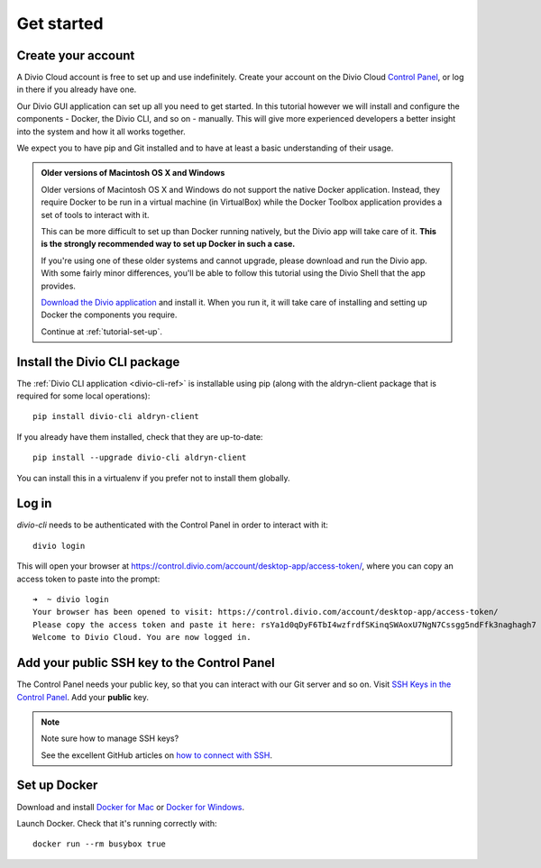 .. _tutorial-installation:

Get started
===========

Create your account
-------------------

A Divio Cloud account is free to set up and use indefinitely. Create your
account on the Divio Cloud `Control Panel <https://control.divio.com/>`_, or
log in there if you already have one.

Our Divio GUI application can set up all you need to get started. In this tutorial however we will
install and configure the components - Docker, the Divio CLI, and so on - manually. This will give
more experienced developers a better insight into the system and how it all works together.

We expect you to have pip and Git installed and to have at least a basic understanding of their
usage.

..  admonition:: Older versions of Macintosh OS X and Windows

    Older versions of Macintosh OS X and Windows do not support the native Docker application.
    Instead, they require Docker to be run in a virtual machine (in VirtualBox) while the Docker
    Toolbox application provides a set of tools to interact with it.

    This can be more difficult to set up than Docker running natively, but the Divio app will take
    care of it. **This is the strongly recommended way to set up Docker in such a case.**

    If you're using one of these older systems and cannot upgrade, please download and run the
    Divio app. With some fairly minor differences, you'll be able to follow this tutorial using the
    Divio Shell that the app provides.

    `Download the Divio application <https://divio.com/app/>`_ and install it. When you run it, it
    will take care of installing and setting up Docker the components you require.

    Continue at :ref:`tutorial-set-up`.


Install the Divio CLI package
---------------------------------

The :ref:`Divio CLI application <divio-cli-ref>` is installable using pip (along with the
aldryn-client package that is required for some local operations)::

    pip install divio-cli aldryn-client

If you already have them installed, check that they are up-to-date::

    pip install --upgrade divio-cli aldryn-client

You can install this in a virtualenv if you prefer not to install them globally.


Log in
------

*divio-cli* needs to be authenticated with the Control Panel in order to
interact with it::

    divio login

This will open your browser at
https://control.divio.com/account/desktop-app/access-token/, where you can copy
an access token to paste into the prompt::

    ➜  ~ divio login
    Your browser has been opened to visit: https://control.divio.com/account/desktop-app/access-token/
    Please copy the access token and paste it here: rsYa1d0qDyF6TbI4wzfrdfSKinqSWAoxU7NgN7Cssgg5ndFfk3naghagh7
    Welcome to Divio Cloud. You are now logged in.


.. _add-public-key:

Add your public SSH key to the Control Panel
--------------------------------------------

The Control Panel needs your public key, so that you can interact with our Git
server and so on. Visit `SSH Keys in the Control Panel
<https://control.divio.com/account/ssh-keys/>`_. Add your **public** key.

..  note:: Note sure how to manage SSH keys?

    See the excellent GitHub articles on `how to connect with SSH
    <https://help.github.com/articles/connecting-to-github-with-ssh/>`_.


Set up Docker
-------------

Download and install `Docker for Mac <https://www.docker.com/docker-mac>`_ or `Docker for Windows
<https://www.docker.com/docker-windows>`_.

Launch Docker. Check that it's running correctly with::

    docker run --rm busybox true

